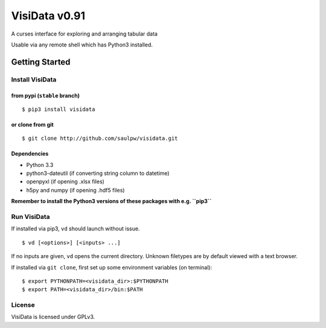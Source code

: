 ==============
VisiData v0.91
==============

A curses interface for exploring and arranging tabular data

Usable via any remote shell which has Python3 installed.

.. image:: img/birdsdiet_bymass.gif
   :target: https://github.com/saulpw/visidata/blob/develop/docs/tours.rst

Getting Started
===============

Install VisiData
----------------

from pypi (``stable`` branch)
~~~~~~~~~~~~~~~~~~~~~~~~~~~~~

::

    $ pip3 install visidata

or clone from git
~~~~~~~~~~~~~~~~~

::

    $ git clone http://github.com/saulpw/visidata.git

Dependencies
~~~~~~~~~~~~

-  Python 3.3
-  python3-dateutil (if converting string column to datetime)
-  openpyxl (if opening .xlsx files)
-  h5py and numpy (if opening .hdf5 files)

**Remember to install the Python3 versions of these packages with e.g.
``pip3``**

Run VisiData
------------

If installed via pip3, ``vd`` should launch without issue.

::

    $ vd [<options>] [<inputs> ...]

If no inputs are given, ``vd`` opens the current directory. Unknown
filetypes are by default viewed with a text browser.

If installed via ``git clone``, first set up some environment variables
(on terminal):

::

    $ export PYTHONPATH=<visidata_dir>:$PYTHONPATH
    $ export PATH=<visidata_dir>/bin:$PATH

License
-------

VisiData is licensed under GPLv3.


